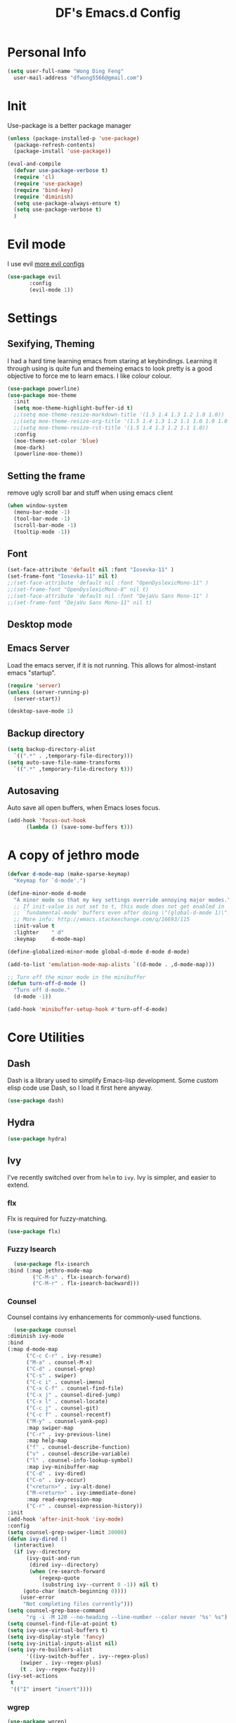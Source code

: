 #+TITLE: DF's Emacs.d Config
* Personal Info
  #+BEGIN_SRC emacs-lisp
    (setq user-full-name "Wong Ding Feng"
	  user-mail-address "dfwong5566@gmail.com")
  #+END_SRC    
* Init
  Use-package is a better package manager
  #+BEGIN_SRC emacs-lisp
    (unless (package-installed-p 'use-package)
      (package-refresh-contents)
      (package-install 'use-package))

    (eval-and-compile
      (defvar use-package-verbose t) 
      (require 'cl)
      (require 'use-package)
      (require 'bind-key)
      (require 'diminish)
      (setq use-package-always-ensure t)
      (setq use-package-verbose t)
      )
  #+END_SRC
* Evil mode 
  I use evil
  [[https:blog.aaronbieber.com/2016/01/23/living-in-evil.html][more evil configs]]
  #+BEGIN_SRC emacs-lisp
  (use-package evil
	     :config
	     (evil-mode 1))
  #+END_SRC
* Settings
** Sexifying, Theming
   I had a hard time learning emacs from staring at keybindings. Learning it through using is quite fun and themeing emacs to look pretty is a good objective to force me to learn emacs.
   I like colour colour.
   #+BEGIN_SRC emacs-lisp
     (use-package powerline)
     (use-package moe-theme
       :init
       (setq moe-theme-highlight-buffer-id t)
       ;;(setq moe-theme-resize-markdown-title '(1.5 1.4 1.3 1.2 1.0 1.0))
       ;;(setq moe-theme-resize-org-title '(1.5 1.4 1.3 1.2 1.1 1.0 1.0 1.0 1.0))
       ;;(setq moe-theme-resize-rst-title '(1.5 1.4 1.3 1.2 1.1 1.0))
       :config
       (moe-theme-set-color 'blue)
       (moe-dark)
       (powerline-moe-theme))
   #+END_SRC
** Setting the frame
   remove ugly scroll bar and stuff when using emacs client
   #+BEGIN_SRC emacs-lisp
     (when window-system
       (menu-bar-mode -1)
       (tool-bar-mode -1)
       (scroll-bar-mode -1)
       (tooltip-mode -1))
   #+END_SRC
** Font
   #+BEGIN_SRC emacs-lisp
     (set-face-attribute 'default nil :font "Iosevka-11" )
     (set-frame-font "Iosevka-11" nil t)
     ;;(set-face-attribute 'default nil :font "OpenDyslexicMono-11" )
     ;;(set-frame-font "OpenDyslexicMono-8" nil t)
     ;;(set-face-attribute 'default nil :font "DejaVu Sans Mono-11" )
     ;;(set-frame-font "DejaVu Sans Mono-11" nil t)
   #+END_SRC
** Desktop mode
** Emacs Server
   Load the emacs server, if it is not running. This allows for almost-instant emacs "startup".
   #+BEGIN_SRC emacs-lisp
     (require 'server)
     (unless (server-running-p)
       (server-start))
   #+END_SRC
  
   #+BEGIN_SRC emacs-lisp
     (desktop-save-mode 1)
   #+END_SRC
** Backup directory
   #+begin_src emacs-lisp
     (setq backup-directory-alist
	   `((".*" . ,temporary-file-directory)))
     (setq auto-save-file-name-transforms
	   `((".*" ,temporary-file-directory t)))
   #+end_src
** Autosaving
   Auto save all open buffers, when Emacs loses focus.
   #+BEGIN_SRC emacs-lisp
     (add-hook 'focus-out-hook
	       (lambda () (save-some-buffers t)))
   #+END_SRC
* A copy of jethro mode
  #+BEGIN_SRC emacs-lisp
    (defvar d-mode-map (make-sparse-keymap)
      "Keymap for `d-mode'.")

    (define-minor-mode d-mode
      "A minor mode so that my key settings override annoying major modes."
      ;; If init-value is not set to t, this mode does not get enabled in
      ;; `fundamental-mode' buffers even after doing \"(global-d-mode 1)\".
      ;; More info: http://emacs.stackexchange.com/q/16693/115
      :init-value t
      :lighter    " d"
      :keymap     d-mode-map)

    (define-globalized-minor-mode global-d-mode d-mode d-mode)

    (add-to-list 'emulation-mode-map-alists `((d-mode . ,d-mode-map)))

    ;; Turn off the minor mode in the minibuffer
    (defun turn-off-d-mode ()
      "Turn off d-mode."
      (d-mode -1))

    (add-hook 'minibuffer-setup-hook #'turn-off-d-mode)
  #+END_SRC
* Core Utilities
** Dash
   Dash is a library used to simplify Emacs-lisp development. Some custom elisp code use Dash, so I load it first here anyway.
   #+BEGIN_SRC emacs-lisp
     (use-package dash)
   #+END_SRC
** Hydra
   #+begin_src emacs-lisp
     (use-package hydra)
   #+end_src
** Ivy
   I've recently switched over from =helm= to =ivy=. Ivy is simpler, and easier to extend.
*** flx
    Flx is required for fuzzy-matching.
    #+begin_src emacs-lisp
      (use-package flx)
    #+end_src
*** Fuzzy Isearch
    #+BEGIN_SRC emacs-lisp
      (use-package flx-isearch
	:bind (:map jethro-mode-map
		    ("C-M-s" . flx-isearch-forward)
		    ("C-M-r" . flx-isearch-backward)))
    #+END_SRC
*** Counsel
    Counsel contains ivy enhancements for commonly-used functions.
    #+begin_src emacs-lisp
      (use-package counsel
	:diminish ivy-mode
	:bind
	(:map d-mode-map
	      ("C-c C-r" . ivy-resume)
	      ("M-a" . counsel-M-x)
	      ("C-d" . counsel-grep)
	      ("C-s" . swiper)
	      ("C-c i" . counsel-imenu)
	      ("C-x C-f" . counsel-find-file)
	      ("C-x j" . counsel-dired-jump)
	      ("C-x l" . counsel-locate)
	      ("C-c j" . counsel-git)
	      ("C-c f" . counsel-recentf)
	      ("M-y" . counsel-yank-pop)
	      :map swiper-map
	      ("C-r" . ivy-previous-line)
	      :map help-map
	      ("f" . counsel-describe-function)
	      ("v" . counsel-describe-variable)
	      ("l" . counsel-info-lookup-symbol)
	      :map ivy-minibuffer-map
	      ("C-d" . ivy-dired)
	      ("C-o" . ivy-occur)
	      ("<return>" . ivy-alt-done)
	      ("M-<return>" . ivy-immediate-done)
	      :map read-expression-map
	      ("C-r" . counsel-expression-history))
	:init
	(add-hook 'after-init-hook 'ivy-mode)
	:config
	(setq counsel-grep-swiper-limit 20000)
	(defun ivy-dired ()
	  (interactive)
	  (if ivy--directory
	      (ivy-quit-and-run
	       (dired ivy--directory)
	       (when (re-search-forward
		      (regexp-quote
		       (substring ivy--current 0 -1)) nil t)
		 (goto-char (match-beginning 0))))
	    (user-error
	     "Not completing files currently")))
	(setq counsel-grep-base-command
	      "rg -i -M 120 --no-heading --line-number --color never '%s' %s")
	(setq counsel-find-file-at-point t)
	(setq ivy-use-virtual-buffers t)
	(setq ivy-display-style 'fancy)
	(setq ivy-initial-inputs-alist nil)
	(setq ivy-re-builders-alist
	      '((ivy-switch-buffer . ivy--regex-plus)
		(swiper . ivy--regex-plus)
		(t . ivy--regex-fuzzy))) 
	(ivy-set-actions
	 t
	 '(("I" insert "insert"))))
    #+end_src
*** wgrep
    #+BEGIN_SRC emacs-lisp
      (use-package wgrep)
    #+END_SRC
*** rg
    #+BEGIN_SRC emacs-lisp
      (use-package rg
	:bind (:map d-mode-map
		    ("M-s" . rg)))
    #+END_SRC
    ;;* Search
* Shell
  #+BEGIN_SRC emacs-lisp
    (require 'eshell)
  #+END_SRC
** Set default shell to bash
   Because fish doesn't play well with Emacs.
   #+begin_src emacs-lisp
     (setq-default explicit-shell-file-name "/usr/bin/zsh")
     (setq-default shell-file-name "/usr/bin/zsh")
   #+end_src
** Add PATH to shell
   #+begin_src emacs-lisp
     (use-package exec-path-from-shell 
       :config
       (exec-path-from-shell-initialize))
   #+end_src
** Eshell configuration
   #+BEGIN_SRC emacs-lisp
     (require 'em-smart)
     (setq eshell-glob-case-insensitive nil
	   eshell-error-if-no-glob nil
	   eshell-scroll-to-bottom-on-input nil
	   eshell-where-to-jump 'begin
	   eshell-review-quick-commands nil
	   eshell-smart-space-goes-to-end t)
   #+END_SRC
** Eshell theme
   #+BEGIN_SRC emacs-lisp
  (use-package eshell-git-prompt
    :config
    (eshell-git-prompt-use-theme 'powerline))
   #+END_SRC
** Open eshell in current/project directory
   #+BEGIN_SRC emacs-lisp
     (defun d/eshell-here ()
       "Opens up a new shell in projectile root. If a prefix argument is
     passed, use the buffer's directory."
       (interactive) 
       (let* ((projectile-name (projectile-project-name))
	      (current-directory (car
				  (last
				   (split-string
				    (if (buffer-file-name)
					(file-name-directory (buffer-file-name))
				      default-directory) "/" t)))))
	 (split-window-vertically)
	 (other-window 1)
	 (if (equal projectile-name "-")
	     (progn
	       (eshell "new")
	       (rename-buffer (concat "*eshell: " current-directory "*")))
	   (projectile-with-default-dir (projectile-project-root)
	     (eshell "new")
	     (rename-buffer (concat "*eshell: " projectile-name "*"))))))

     (bind-key "C-x m" 'd/eshell-here d-mode-map)
   #+END_SRC
** Exiting eshell
   #+BEGIN_SRC emacs-lisp
     (defun eshell/x ()
       (unless (one-window-p)
	 (delete-window))
       (eshell/exit))
   #+END_SRC
** Quitting Eshell
   #+BEGIN_SRC emacs-lisp
     (defun eshell/x ()
       (delete-window)
       (eshell/exit))
   #+END_SRC
** Isearch
   #+BEGIN_SRC emacs-lisp
     (bind-key "C-s" 'eshell-isearch-forward eshell-mode-map)
     (bind-key "C-r" 'eshell-isearch-backward eshell-mode-map)
   #+END_SRC
** with-editor
   Use =with-editor= to use current Emacs to open everything that invokes =$EDITOR=.
   #+BEGIN_SRC emacs-lisp
     (use-package with-editor
       :ensure t
       :init
       (progn
	 (add-hook 'shell-mode-hook  'with-editor-export-editor)
	 (add-hook 'eshell-mode-hook 'with-editor-export-editor)))
   #+END_SRC
* Org Stuff
** Org bullet
   add some sex to bullets
   #+BEGIN_SRC emacs-lisp
   (add-hook 'org-mode-hook
	   (lambda ()
	     (org-bullets-mode t)))
   #+END_SRC
** Org Org
   #+BEGIN_SRC emacs-lisp
     (setq org-log-done 'time)
     (setq org-log-done 'done)
     (setq user-init-file "~/.emacs.d/config.org")
     (setq org-src-tab-acts-natively t)
     (defun my-org-screenshot ()
       "Take a screenshot into a time stamped unique-named file in the
     same directory as the org-buffer and insert a link to this file."
     (interactive)
     (setq filename
	(concat
	 (make-temp-name
	  (concat (buffer-file-name)
		  "_"
		  (format-time-string "%Y%m%d_%H%M%S_")) ) ".png"))
     (call-process "import" nil nil nil filename)
     (insert (concat "[[" filename "]]"))
     (org-display-inline-images))
     (set-default 'truncate-lines t)
   #+END_SRC
** Org preview html
   #+BEGIN_SRC emacs-lisp
   (use-package org-preview-html
   :ensure t)
   #+END_SRC
** Org gcal
   #+BEGIN_SRC emacs-lisp
   (use-package org-gcal
   :ensure t)
   #+END_SRC
** Org Latex
   #+BEGIN_SRC emacs-lisp
     (setq org-format-latex-options (plist-put org-format-latex-options :scale 1.5))
     (org-link-set-parameters "id"
			      :complete 'org-id-complete-link)
   #+END_SRC
** Neotree
   #+BEGIN_SRC emacs-lisp
     ;;(use-package neotree
     ;;  :ensure t
     ;;  :config
     ;;  (global-set-key [f8] 'neotree-toggle))
   #+END_SRC
** Org Babel
   #+BEGIN_SRC emacs-lisp
     (org-babel-do-load-languages
      'org-babel-load-languages
      '((C . t)
        (lisp . t)
        (python . t)))
     (use-package htmlize
       :ensure t)
   #+END_SRC
** Org Mode for Note taking
*** Deft
    #+BEGIN_SRC emacs-lisp
      (use-package deft
        :bind
        (:map d-mode-map
              ("C-c n" . deft))
        :config
        ;;(setq deft-extensions '("org" ".org.gpg"))
        (setq deft-default-extension "org")
        (setq deft-use-filename-as-title t)
        (setq deft-use-filter-string-for-filename t))
    #+END_SRC
*** Exporting Deft Notes
    #+BEGIN_SRC emacs-lisp
      (defun d/org-export-deft-file (file)
        (interactive)
        (org-html-export-to-html t t))
    #+END_SRC
** Org export column
   #+BEGIN_SRC emacs-lisp
     (setq org-latex-pdf-process
	   '("pdflatex -shell-escape -interaction nonstopmode %f"
	     "pdflatex -shell-escape -interaction nonstopmode %f"))
     (require 'ox-latex)
     (setq org-latex-default-table-environment "tabular")
     (setq org-latex-tables-booktabs t)
     (setq org-latex-listings 'minted)
     (setq org-format-latex-options (plist-put org-format-latex-options :scale 2.0))
     (setq org-latex-classes
	   '(("article"
	      "\\documentclass[6pt]{article}
       \\usepackage[margin={0.4in,0.5in}, a4paper]{geometry}
       \\usepackage{booktabs}
       \\usepackage{hyperref}
       \\usepackage{minted}
       \\usepackage{tabularx}
       \\usepackage{parskip}
       \\setlength\\columnsep{10pt}
       \\setlength{\\columnseprule}{1pt}
       \\usepackage[compact]{titlesec}
       \\titlespacing{\\section}{0pt}{*2}{*0}
       \\titlespacing{\\subsection}{0pt}{*2}{*0}
       \\titlespacing{\\subsubsection}{0pt}{*2}{*0}
       \\titleformat*{\\section}{\\large\\bfseries}
       \\titleformat*{\\subsection}{\\normalsize\\bfseries}
       \\titleformat*{\\subsubsection}{\\normalsize\\bfseries}"
	      ("\\section{%s}" . "\\section*{%s}")
	      ("\\subsection{%s}" . "\\subsection*{%s}")
	      ("\\subsubsection{%s}" . "\\subsubsection*{%s}")
	      ("\\paragraph{%s}" . "\\paragraph*{%s}")
	      ("\\subparagraph{%s}" . "\\subparagraph*{%s}")) 
	     ("book"
	      "\\documentclass[5pt]{memoir}
			       \\usepackage{charter}
			       \\usepackage[T1]{fontenc}
			       \\usepackage{booktabs}
			       \\usepackage{amsmath}
			       \\usepackage{minted}
			       \\usemintedstyle{borland}
			       \\usepackage{color}
			       \\usepackage{epigraph}
			       \\usepackage{enumitem}
			       \\setlist{nosep}
			       \\setlength\\epigraphwidth{13cm}
			       \\setlength\\epigraphrule{0pt}
			       \\usepackage{fontspec}
			       \\usepackage{graphicx}
			       \\usepackage{hyperref}
			       \\hypersetup {colorlinks = true, allcolors = red}
			       \\title{}
			       [NO-DEFAULT-PACKAGES]
			       [NO-PACKAGES]"
	      ("\\chapter{%s}" . "\\chapter*{%s}")
	      ("\\section{%s}" . "\\section*{%s}")
	      ("\\subsection{%s}" . "\\subsection*{%s}")
	      ("\\subsubsection{%s}" . "\\subsubsection*{%s}")
	      ("\\paragraph{%s}" . "\\paragraph*{%s}")
	      ("\\subparagraph{%s}" . "\\subparagraph*{%s}"))
	     ("latex-notes"
	      "\\documentclass[6pt]{article}
	 \\usepackage[margin={0.3in,0.3in}, a4paper,landscape]{geometry}
	 \\usepackage{hyperref}
	 \\usepackage{amsmath}
	 \\usepackage{multicol}
	 \\usepackage{booktabs}
	 \\usepackage{enumitem}
	 \\usepackage[compact]{titlesec}
	 \\titlespacing{\\section}{0pt}{*2}{*0}
	 \\titlespacing{\\subsection}{0pt}{*2}{*0}
	 \\titlespacing{\\subsubsection}{0pt}{*2}{*0}
	 \\titleformat*{\\section}{\\large\\bfseries}
	 \\titleformat*{\\subsection}{\\normalsize\\bfseries}
	 \\titleformat*{\\subsubsection}{\\normalsize\\bfseries}
	 \\setlist[itemize]{leftmargin=*}
	 \\setlist[enumerate]{leftmargin=*}
	 \\setlength\\columnsep{5pt}
	 \\setlength{\\columnseprule}{1pt}       
	 \\setlist{nosep}         
	 \\usepackage{minted}
	 \\usemintedstyle{bw}
	 \\usemintedstyle[java]{bw}
	 \\setminted[]{frame=none,fontsize=\\footnotesize,linenos=false}
	 "
	      ("\\section{%s}" . "\\section*{%s}")
	      ("\\subsection{%s}" . "\\subsection*{%s}")
	      ("\\subsubsection{%s}" . "\\subsubsection*{%s}")
	      ("\\paragraph{%s}" . "\\paragraph*{%s}")
	      ("\\subparagraph{%s}" . "\\subparagraph*{%s}"))))

     (defun d/org-multicol-to-latex (async subtreep visible-only body-only)
       (let ((contents (buffer-string))
	     (buffer-name (file-name-sans-extension buffer-file-name)))
	 (with-temp-buffer
	   (insert "#+LATEX_CLASS: latex-notes\n")
	   (insert contents)
	   (goto-char (point-min))
	   (org-next-visible-heading 1)
	   (insert "#+BEGIN_EXPORT latex\n\\begin{multicols*}{4}\n#+END_EXPORT\n")
	   (goto-char (point-max))
	   (insert "#+BEGIN_EXPORT latex\n\\end{multicols*}\n#+END_EXPORT")
	   (org-export-to-file 'latex (format "%s.tex" buffer-name)
	     async subtreep visible-only body-only nil))))

     (defun d/org-multicol-to-pdf (async subtreep visible-only body-only)
       (let ((contents (buffer-string))
	     (buffer-name (file-name-sans-extension buffer-file-name)))
	 (with-temp-buffer
	   (insert "#+LATEX_CLASS: latex-notes\n")
	   (insert contents)
	   (goto-char (point-min))
	   (org-next-visible-heading 1)
	   (insert "#+BEGIN_EXPORT latex\n\\begin{multicols*}{4}\n#+END_EXPORT\n")
	   (goto-char (point-max))
	   (insert "#+BEGIN_EXPORT latex\n\\end{multicols*}\n#+END_EXPORT")
	   (org-export-to-file 'latex (format "%s.tex" buffer-name)
	     async subtreep visible-only body-only nil
	     (lambda (file) (org-latex-compile file))))))

     (org-export-define-derived-backend 'latex-notes 'latex
       :menu-entry
       '(?L "Export to LaTeX notes"
	    ((?l "Export to LaTeX" d/org-multicol-to-latex)
	     (?p "Export to PDF" d/org-multicol-to-pdf))))
   #+END_SRC
* COMMENT Editing Text
** COMMENT easy-kill
#+BEGIN_SRC emacs-lisp
  (use-package easy-kill
    :config
    (global-set-key [remap kill-ring-save] 'easy-kill))
#+END_SRC
** COMMENT visual-regexp
#+begin_src emacs-lisp
  (use-package visual-regexp
    :bind (:map d-mode-map
                ("C-M-%" . vr/query-replace)
                ("C-c m" . vr/mc-mark)))
#+end_src
** COMMENT Align Regexp
#+BEGIN_SRC emacs-lisp
  (defun d/align-repeat (start end regexp &optional justify-right after)
    "Repeat alignment with respect to the given regular expression.
  If JUSTIFY-RIGHT is non nil justify to the right instead of the
  left. If AFTER is non-nil, add whitespace to the left instead of
  the right."
    (interactive "r\nsAlign regexp: ")
    (let* ((ws-regexp (if (string-empty-p regexp)
                          "\\(\\s-+\\)"
                        "\\(\\s-*\\)"))
           (complete-regexp (if after
                                (concat regexp ws-regexp)
                              (concat ws-regexp regexp)))
           (group (if justify-right -1 1)))
      (message "%S" complete-regexp)
      (align-regexp start end complete-regexp group 1 t)))

  ;; Modified answer from http://emacs.stackexchange.com/questions/47/align-vertical-columns-of-numbers-on-the-decimal-point
  (defun d/align-repeat-decimal (start end)
    "Align a table of numbers on decimal points and dollar signs (both optional)"
    (interactive "r")
    (require 'align)
    (align-region start end nil
                  '((nil (regexp . "\\([\t ]*\\)\\$?\\([\t ]+[0-9]+\\)\\.?")
                         (repeat . t)
                         (group 1 2)
                         (spacing 1 1)
                         (justify nil t)))
                  nil))

  (defmacro d/create-align-repeat-x (name regexp &optional justify-right default-after)
    (let ((new-func (intern (concat "d/align-repeat-" name))))
      `(defun ,new-func (start end switch)
         (interactive "r\nP")
         (let ((after (not (eq (if switch t nil) (if ,default-after t nil)))))
           (d/align-repeat start end ,regexp ,justify-right after)))))

  (d/create-align-repeat-x "comma" "," nil t)
  (d/create-align-repeat-x "semicolon" ";" nil t)
  (d/create-align-repeat-x "colon" ":" nil t)
  (d/create-align-repeat-x "equal" "=")
  (d/create-align-repeat-x "math-oper" "[+\\-*/]")
  (d/create-align-repeat-x "ampersand" "&")
  (d/create-align-repeat-x "bar" "|")
  (d/create-align-repeat-x "left-paren" "(")
  (d/create-align-repeat-x "right-paren" ")" t)
  (d/create-align-repeat-x "backslash" "\\\\")

  (defvar align-regexp-map nil "keymap for `align-regexp'")

  (setq align-regexp-map (make-sparse-keymap))
  (define-key align-regexp-map (kbd "&") 'd/align-repeat-ampersand)
  (define-key align-regexp-map (kbd "(") 'd/align-repeat-left-paren)
  (define-key align-regexp-map (kbd ")") 'd/align-repeat-right-paren)
  (define-key align-regexp-map (kbd ",") 'd/align-repeat-comma)
  (define-key align-regexp-map (kbd ".") 'd/align-repeat-decimal)
  (define-key align-regexp-map (kbd ":") 'd/align-repeat-colon)
  (define-key align-regexp-map (kbd ";") 'd/align-repeat-semicolon)
  (define-key align-regexp-map (kbd "=") 'd/align-repeat-equal)
  (define-key align-regexp-map (kbd "\\") 'd/align-repeat-backslash)
  (define-key align-regexp-map (kbd "a") 'align)
  (define-key align-regexp-map (kbd "c") 'align-current)
  (define-key align-regexp-map (kbd "m") 'd/align-repeat-math-oper)
  (define-key align-regexp-map (kbd "r") 'd/align-repeat)
  (define-key align-regexp-map (kbd "|") 'd/align-repeat-bar)

  (bind-key "C-x a" 'align-regexp-map d-mode-map)
#+END_SRC
** COMMENT multiple-cursors
A port of Sublime Text's multiple-cursors functionality.
#+begin_src emacs-lisp
  (use-package multiple-cursors
    :bind (:map d-mode-map
                ("C-M-c" . mc/edit-lines)
                ("C->" . mc/mark-next-like-this)
                ("C-<" . mc/mark-previous-like-this)
                ("C-c C-<" . mc/mark-all-like-this)))
#+end_src
** COMMENT expand-region
Use this often, and in combination with multiple-cursors.
#+begin_src emacs-lisp
  (use-package expand-region
    :bind (:map d-mode-map
                ("C-=" . er/expand-region)))
#+end_src
** aggressive-indent
Keep your text indented at all times. Remember to turn this off for indentation-dependent languages like Python and Haml.
#+begin_src emacs-lisp
  (use-package aggressive-indent
    :diminish aggressive-indent-mode
    :config
    (add-hook 'after-init-hook 'global-aggressive-indent-mode)
    (setq aggressive-indent-excluded-modes
          '(bibtex-mode
            cider-repl-mode
            coffee-mode
            comint-mode
            conf-mode
            Custom-mode
            diff-mode
            doc-view-mode
            dos-mode
            erc-mode
            jabber-chat-mode
            haml-mode
            intero-mode
            haskell-mode
            interative-haskell-mode
            haskell-interactive-mode
            image-mode
            makefile-mode
            makefile-gmake-mode
            minibuffer-inactive-mode
            netcmd-mode
            python-mode
            sass-mode
            slim-mode
            special-mode
            shell-mode
            snippet-mode
            eshell-mode
            tabulated-list-mode
            term-mode
            TeX-output-mode
            text-mode
            yaml-mode)))
#+end_src
** smartparens
#+begin_src emacs-lisp
  (use-package smartparens
    :bind
    (:map smartparens-mode-map
          ("C-M-f" . sp-forward-sexp)
          ("C-M-b" . sp-backward-sexp)
          ("C-M-u" . sp-backward-up-sexp)
          ("C-M-d" . sp-down-sexp)
          ("C-M-p" . sp-backward-down-sexp)
          ("C-M-n" . sp-up-sexp)
          ("M-s" . sp-splice-sexp)
          ("M-<up>" . sp-splice-sexp-killing-backward)
          ("M-<down>" . sp-splice-sexp-killing-forward)
          ("M-r" . sp-splice-sexp-killing-around)
          ("C-)" . sp-forward-slurp-sexp)
          ("C-<right>" . sp-forward-slurp-sexp)
          ("C-}" . sp-forward-barf-sexp)
          ("C-<left>" . sp-forward-barf-sexp)
          ("C-(" . sp-backward-slurp-sexp)
          ("C-M-<left>" . sp-backward-slurp-sexp)
          ("C-{" . sp-backward-barf-sexp)
          ("C-M-<right>" . sp-backward-barf-sexp)
          ("M-S" . sp-split-sexp))
    :init
    ;;(add-hook 'after-init-hook 'smartparens-global-strict-mode)
    :config
    (require 'smartparens-config)

    ;; Org-mode config

    (sp-with-modes 'org-mode
                   (sp-local-pair "'" nil :unless '(sp-point-after-word-p))
                   (sp-local-pair "*" "*" :actions '(insert wrap) :unless '(sp-point-after-word-p sp-point-at-bol-p) :wrap "C-*" :skip-match 'sp--org-skip-asterisk)
                   (sp-local-pair "_" "_" :unless '(sp-point-after-word-p))
                   (sp-local-pair "/" "/" :unless '(sp-point-after-word-p) :post-handlers '(("[d1]" "SPC")))
                   (sp-local-pair "~" "~" :unless '(sp-point-after-word-p) :post-handlers '(("[d1]" "SPC")))
                   (sp-local-pair "=" "=" :unless '(sp-point-after-word-p) :post-handlers '(("[d1]" "SPC")))
                   (sp-local-pair "«" "»"))

    (defun sp--org-skip-asterisk (ms mb me)
      (or (and (= (line-beginning-position) mb)
               (eq 32 (char-after (1+ mb))))
          (and (= (1+ (line-beginning-position)) me)
               (eq 32 (char-after me))))))
#+end_src
** COMMENT move-text
#+begin_src emacs-lisp
  (use-package move-text
    :bind (:map d-mode-map
                ("M-<up>" . move-text-up)
                ("M-<down>" . move-text-down)))
#+end_src
** COMMENT zap-up-to-char
   #+begin_src emacs-lisp
     (autoload 'zap-up-to-char "misc"
       "Kill up to, but not including ARGth occurrence of CHAR.

       \(fn arg char)"
       'interactive)

     (bind-key "M-z" 'zap-up-to-char d-mode-map)
   #+end_src
** COMMENT Linting with Flycheck
   #+begin_src emacs-lisp :tangle no 
     (use-package flycheck
       :bind (:map d-mode-map
                   ("C-c h f" . d/hydra-flycheck/body))
       :init
       (add-hook 'prog-mode-hook 'flycheck-mode)
       :config
       (defun d/adjust-flycheck-automatic-syntax-eagerness ()
         "Adjust how often we check for errors based on if there are any.
     This lets us fix any errors as quickly as possible, but in a
     clean buffer we're an order of magnitude laxer about checking."
         (setq flycheck-idle-change-delay
               (if flycheck-current-errors 0.3 3.0)))

       ;; Each buffer gets its own idle-change-delay because of the
       ;; buffer-sensitive adjustment above.
       (make-variable-buffer-local 'flycheck-idle-change-delay)

       ;; Remove newline checks, since they would trigger an immediate check
       ;; when we want the idle-change-delay to be in effect while editing.
       (setq-default flycheck-check-syntax-automatically '(save
                                                           idle-change
                                                           mode-enabled))

       (add-hook 'flycheck-after-syntax-check-hook
                 'd/adjust-flycheck-automatic-syntax-eagerness)

       (defun flycheck-handle-idle-change ()
         "Handle an expired idle time since the last change.
     This is an overwritten version of the original
     flycheck-handle-idle-change, which removes the forced deferred.
     Timers should only trigger inbetween commands in a single
     threaded system and the forced deferred makes errors never show
     up before you execute another command."
         (flycheck-clear-idle-change-timer)
         (flycheck-buffer-automatically 'idle-change))

       ;; Temporary workaround: Direnv needs to load PATH before flycheck looks
       ;; for linters
       (setq flycheck-executable-find
             (lambda (cmd)
               (direnv-update-environment default-directory)
               (executable-find cmd)))
  
       (defhydra d/hydra-flycheck
         (:pre (progn (setq hydra-lv t) (flycheck-list-errors))
               :post (progn (setq hydra-lv nil) (quit-windows-on "*Flycheck errors*"))
               :hint nil)
         "Errors"
         ("f"  flycheck-error-list-set-filter                            "Filter")
         ("n"  flycheck-next-error                                       "Next")
         ("p"  flycheck-previous-error                                   "Previous")
         ("<" flycheck-first-error                                      "First")
         (">"  (progn (goto-char (point-max)) (flycheck-previous-error)) "Last")
         ("q"  nil))
       (use-package flycheck-pos-tip
         :init
         (add-hook 'flycheck-mode-hook 'flycheck-pos-tip-mode)))
   #+end_src
** COMMENT Templating with Yasnippet
   #+begin_src emacs-lisp
  (use-package yasnippet
    :diminish yas-global-mode yas-minor-mode
    :init (add-hook 'after-init-hook 'yas-global-mode)
    :config (setq yas-snippet-dirs '("~/.emacs.d/snippets/")))
   #+end_src
** COMMENT Autocompletions with Company
#+begin_src emacs-lisp
  (use-package company
    :diminish company-mode
    :bind (:map company-active-map
		("M-n" . nil)
		("M-p" . nil)
		("C-n" . company-select-next)
		("C-p" . company-select-previous))
    :init
    (add-hook 'after-init-hook 'global-company-mode)
    :config
    (setq company-dabbrev-ignore-case nil
	  company-dabbrev-code-ignore-case nil
	  company-dabbrev-downcase nil
	  company-idle-delay 0
	  company-minimum-prefix-length 2
	  company-require-match nil
	  company-begin-commands '(self-insert-command)
	  company-transformers '(company-sort-by-occurrence))
    (use-package company-quickhelp
      :bind (:map company-active-map
		  ("M-h" . company-quickhelp-manual-begin))
      :config (company-quickhelp-mode 1))
    (defun company-mode/backend-with-yas (backend)
      (if (and (listp backend) (member 'company-yasnippet backend))
	  backend
	(append (if (consp backend) backend (list backend))
		'(:with company-yasnippet))))

    (setq company-backends (mapcar #'company-mode/backend-with-yas company-backends)))
#+end_src
** COMMENT Spellcheck with Flyspell
#+begin_src emacs-lisp
  (use-package flyspell 
    :ensure f 
    :diminish flyspell-mode
    :init
    (setenv "DICTIONARY" "en_GB")
    :config   
    ;;(add-hook 'text-mode-hook 'flyspell-mode)
    )
#+end_src
** COMMENT Auto-fill-mode
#+BEGIN_SRC emacs-lisp
  (add-hook 'text-mode-hook 'auto-fill-mode)
#+END_SRC
** COMMENT Hippie Expand
#+BEGIN_SRC emacs-lisp
  (bind-key "M-/" 'hippie-expand)

  (setq hippie-expand-try-functions-list
        '(yas-hippie-try-expand
          try-expand-all-abbrevs
          try-complete-file-name-partially
          try-complete-file-name
          try-expand-dabbrev
          try-expand-dabbrev-from-kill
          try-expand-dabbrev-all-buffers
          try-expand-list
          try-expand-line
          try-complete-lisp-symbol-partially
          try-complete-lisp-symbol))
#+END_SRC
** COMMENT Conveniences
*** Fill and unfill paragraphs
Stolen from http://endlessparentheses.com/fill-and-unfill-paragraphs-with-a-single-key.html.
#+BEGIN_SRC emacs-lisp
  (defun endless/fill-or-unfill ()
    "Like `fill-paragraph', but unfill if used twice."
    (interactive)
    (let ((fill-column
           (if (eq last-command 'endless/fill-or-unfill)
               (progn (setq this-command nil)
                      (point-max))
             fill-column)))
      (call-interactively #'fill-paragraph)))

  (global-set-key [remap fill-paragraph]
                  #'endless/fill-or-unfill)
#+END_SRC
** COMMENT Keyboard hydra
#+BEGIN_SRC emacs-lisp
  (defhydra d/hydra-draw-box (:color pink)
    "Draw box with IBM single line box characters (ESC to Quit)."
    ("ESC" nil :color blue) ;; Esc to exit.
    ("'" (lambda () (interactive) (insert "┌")) "top left ┌")
    ("," (lambda () (interactive) (insert "┬")) "top ┬")
    ("." (lambda () (interactive) (insert "┐")) "top right ┐")
    ("a" (lambda () (interactive) (insert "├")) "left ├")
    ("o" (lambda () (interactive) (insert "┼")) "center ┼")
    ("e" (lambda () (interactive) (insert "┤")) "right ┤")
    (";" (lambda () (interactive) (insert "└")) "bottom left └")
    ("q" (lambda () (interactive) (insert "┴")) "bottom ┴")
    ("j" (lambda () (interactive) (insert "┘")) "bottom right ┘")
    ("k" (lambda () (interactive) (insert "─")) "horizontal ─")
    ("x" (lambda () (interactive) (insert "│")) "vertical │"))

  (bind-key "C-c h d" 'd/hydra-draw-box/body d-mode-map)
#+END_SRC
* COMMENT Essentials
** Reloading Emacs Config
   I want an easy way to reload my configuration when I change it. I bind it to =<f11>=.
   #+BEGIN_SRC emacs-lisp
     (defun reload-init ()
       (interactive)
       (load-file "~/.emacs.d/init.el"))
     (bind-key "<f11>" 'reload-init d-mode-map)
   #+END_SRC
  
** Use y/n over yes/no
   y/n is easier to type than yes/no
  #+BEGIN_SRC emacs-lisp
    (defalias 'yes-or-no-p 'y-or-n-p)
  #+END_SRC

** Rainbow mode
   #+BEGIN_SRC emacs-lisp
     (use-package rainbow-mode
       :defer t
       :config
       (rainbow-mode 1))
   #+END_SRC
** Line wrapping for text modes
   Don't wrap lines for coding. Create a hook that enables wrapping, for text-modes like org-mode and markdown-mode.
   #+begin_src emacs-lisp
     (setq-default truncate-lines t)

     (defun d/truncate-lines-hook ()
       (setq truncate-lines nil))

     (add-hook 'text-mode-hook 'd/truncate-lines-hook)
   #+end_src
** Custom Commands
*** Nuke all buffers with =C-c !=
    #+begin_src emacs-lisp
      (defun d/nuke-all-buffers ()
        (interactive)
        (mapcar 'kill-buffer (buffer-list))
        (delete-other-windows))

      (bind-key "C-c !" 'd/nuke-all-buffers d-mode-map)
    #+end_src
*** compile with =<f9>=
    #+begin_src emacs-lisp
      (defun d/compile ()
        (interactive)
        (setq-local compilation-read-command nil)
        (call-interactively 'compile))

      (bind-key "<f9>" 'd/compile d-mode-map)
    #+end_src
* COMMENT more stuff
** volatile-highlights
Highlights recently copied/pasted text.
#+begin_src emacs-lisp
     (use-package volatile-highlights
       :diminish volatile-highlights-mode
       :init
       (add-hook 'after-init-hook 'volatile-highlights-mode))
#+end_src
** Show Matching parenthesis
Always show matching parenthesis.
#+begin_src emacs-lisp
  (show-paren-mode 1)
  (setq show-paren-delay 0)
#+end_src
** diff-hl
#+BEGIN_SRC emacs-lisp
  (use-package diff-hl
    :bind (:map d-mode-map 
                ("C-c h v" . d/hydra-diff-hl/body))
    :init 
    (defconst d/diff-hl-mode-hooks '(emacs-lisp-mode-hook
                                          conf-space-mode-hook ;.tmux.conf
                                          markdown-mode-hook
                                          css-mode-hook
                                          web-mode-hook
                                          sh-mode-hook
                                          python-mode-hook
                                          yaml-mode-hook ;tmuxp yaml configs
                                          c-mode-hook)
      "List of hooks of major modes in which diff-hl-mode should be enabled.")

    (dolist (hook d/diff-hl-mode-hooks)
      (add-hook hook #'diff-hl-mode))

    (defhydra d/hydra-diff-hl (:color red)
      "diff-hl"
      ("=" diff-hl-diff-goto-hunk "goto hunk")
      ("<RET>" diff-hl-diff-goto-hunk "goto hunk")
      ("u" diff-hl-revert-hunk "revert hunk")
      ("[" diff-hl-previous-hunk "prev hunk")
      ("p" diff-hl-previous-hunk "prev hunk")
      ("]" diff-hl-next-hunk "next hunk")
      ("n" diff-hl-next-hunk "next hunk") 
      ("q" nil "cancel"))

    (add-hook 'dired-mode-hook #'diff-hl-dired-mode))
#+END_SRC
* COMMENT Languages
** COMMENT Common Lisp
#+BEGIN_SRC emacs-lisp
  (use-package slime
    :config
    (setq inferior-lisp-program "sbcl")
    (setq slime-contribs '(slime-fancy))
    (use-package slime-company
      :config
      (slime-setup '(slime-company))))
#+END_SRC
** COMMENT Emacs Lisp
#+begin_src emacs-lisp
  (bind-key "C-c C-k" 'eval-buffer emacs-lisp-mode-map)
#+end_src
** COMMENT Elixir
*** elixir-mode
#+BEGIN_SRC emacs-lisp
  (use-package elixir-mode)
#+END_SRC
*** Alchemist
#+BEGIN_SRC emacs-lisp
  (use-package alchemist)
#+END_SRC
** COMMENT Nix
#+BEGIN_SRC emacs-lisp
  (use-package nix-mode
    :config
    (add-hook 'nix-mode-hook (lambda ()
                               (aggressive-indent-mode -1))))
#+END_SRC
** COMMENT Haskell
#+BEGIN_SRC emacs-lisp
  (use-package haskell-mode
    :mode ("\\.hs\\'" . haskell-mode)
    :init
    (add-hook 'haskell-mode-hook
              (lambda ()
                (setq compile-command "stack build --fast --test --bench --no-run-tests --no-run-benchmarks"))))
#+END_SRC
*** Intero
#+BEGIN_SRC emacs-lisp
  (use-package intero
    :init
    (add-hook 'haskell-mode-hook 'intero-mode))
#+END_SRC
** COMMENT Go
   #+begin_src emacs-lisp
     (use-package go-mode
       :mode ("\\.go\\'" . go-mode)
       :config
       (add-hook 'go-mode-hook 'compilation-auto-quit-window)
       (add-hook 'go-mode-hook (lambda ()
                                 (set (make-local-variable 'company-backends) '(company-go))
                                 (company-mode)))
       (add-hook 'go-mode-hook (lambda ()
                                 (add-hook 'before-save-hook 'gofmt-before-save)
                                 (local-set-key (kbd "M-.") 'godef-jump)))
       (add-hook 'go-mode-hook
                 (lambda ()
                   (unless (file-exists-p "Makefile")
                     (set (make-local-variable 'compile-command)
                          (let ((file (file-name-nondirectory buffer-file-name)))
                            (format "go build %s"
                                    file))))))
       (use-package go-dlv
         :config (require 'go-dlv))
       (use-package golint
         :config
         (add-to-list 'load-path (concat (getenv "GOPATH")  "/src/github.com/golang/lint/misc/emacs"))
         (require 'golint))
       (use-package gorepl-mode
         :config (add-hook 'go-mode-hook #'gorepl-mode))
       (use-package company-go
         :config (add-hook 'go-mode-hook (lambda ()
                                           (set (make-local-variable 'company-backends) '(company-go))
                                           (company-mode)))))
   #+end_src
** COMMENT C
#+BEGIN_SRC emacs-lisp
  (defun d/compile-c () 
    (unless (file-exists-p "Makefile")
      (set (make-local-variable 'compile-command)
           (let ((file (file-name-nondirectory buffer-file-name)))
             (format "cc -Wall %s -o %s --std=c99"
                     file
                     (file-name-sans-extension file))))))

  (add-hook 'c-mode-hook 'd/compile-c)
#+END_SRC
** COMMENT C++
*** C++ compile function
#+begin_src emacs-lisp
  (add-hook 'c++-mode-hook
            (lambda ()
              (unless (file-exists-p "Makefile")
                (set (make-local-variable 'compile-command)
                     (let ((file (file-name-nondirectory buffer-file-name)))
                       (format "g++ -Wall -s -pedantic-errors %s -o %s --std=c++14"
                               file
                               (file-name-sans-extension file)))))))
#+end_src
** COMMENT Fish
   #+begin_src emacs-lisp
     (use-package fish-mode
       :mode ("\\.fish\\'" . fish-mode))
   #+end_src
** COMMENT Rust
   #+begin_src emacs-lisp
(use-package rust-mode
  :mode ("\\.rs\\'" . rust-mode))
   #+end_src
** COMMENT Python
*** Python Path
#+BEGIN_SRC emacs-lisp
  (eval-after-load "python-mode"
    (lambda ()
      (setq python-remove-cwd-from-path t)))
#+END_SRC
*** Sphinx Docs
#+BEGIN_SRC emacs-lisp
  (use-package sphinx-doc
    :init
    (add-hook 'python-mode-hook 'sphinx-doc-mode))
#+END_SRC
*** Anaconda
#+BEGIN_SRC emacs-lisp
  (use-package anaconda-mode
    :init
    (add-hook 'python-mode-hook 'anaconda-mode)
    (add-hook 'python-mode-hook 'anaconda-eldoc-mode))
#+END_SRC
**** Company
#+BEGIN_SRC emacs-lisp
  (use-package company-anaconda
    :config
    (eval-after-load "company"
      '(add-to-list 'company-backends '(company-anaconda))))
#+END_SRC
*** isort
#+BEGIN_SRC emacs-lisp
  (use-package py-isort
    :commands
    (py-isort-buffer py-isort-region))
#+END_SRC
*** yapfify
#+BEGIN_SRC emacs-lisp
  (use-package yapfify)
#+END_SRC
*** pytest
#+BEGIN_SRC emacs-lisp
  (use-package pytest
    :bind (:map python-mode-map
                ("C-c a" . pytest-all)
                ("C-c m" . pytest-module)
                ("C-c ." . pytest-one)
                ("C-c d" . pytest-directory)
                ("C-c p a" . pytest-pdb-all)
                ("C-c p m" . pytest-pdb-module)
                ("C-c p ." . pytest-pdb-one)))
#+END_SRC
*** realgud
#+BEGIN_SRC emacs-lisp
  (use-package realgud)
#+END_SRC
*** Highlight Indent Guides
#+BEGIN_SRC emacs-lisp
  (use-package highlight-indent-guides
    :init
    (add-hook 'python-mode-hook 'highlight-indent-guides-mode)
    :config
    (setq highlight-indent-guides-method 'character))
#+END_SRC
*** Isend-mode
#+BEGIN_SRC emacs-lisp
  (use-package isend-mode
    :bind
    (:map isend-mode-map
          ("C-M-e" . isend-send-defun))
    :init
    (add-hook 'isend-mode-hook 'isend-default-python-setup))
#+END_SRC
** COMMENT HTML
*** Web-mode
    #+begin_src emacs-lisp
      (use-package web-mode
        :mode (("\\.html\\'" . web-mode)
               ("\\.html\\.erb\\'" . web-mode)
               ("\\.mustache\\'" . web-mode)
               ("\\.jinja\\'" . web-mode)
               ("\\.njk\\'" . web-mode)
               ("\\.php\\'" . web-mode))
        :config
        (setq web-mode-enable-css-colorization t)
        (setq-default css-indent-offset 2
                      web-mode-markup-indent-offset 2
                      web-mode-css-indent-offset 2
                      web-mode-code-indent-offset 2
                      web-mode-attr-indent-offset 2))
    #+end_src
*** Emmet-mode
#+begin_src emacs-lisp
  (use-package emmet-mode
    :diminish emmet-mode
    :config
    (add-hook 'web-mode-hook 'emmet-mode)
    (add-hook 'vue-mode-hook 'emmet-mode))
#+end_src
** COMMENT CSS
*** Rainbow-mode
    #+begin_src emacs-lisp
   (use-package rainbow-mode
     :diminish rainbow-mode
     :config
     (add-hook 'css-mode-hook 'rainbow-mode)
     (add-hook 'scss-mode-hook 'rainbow-mode))
    #+end_src
*** SCSS-mode
    #+begin_src emacs-lisp
 (use-package scss-mode
   :mode "\\.scss\\'" 
   :config (progn
             (setq scss-compile-at-save nil)))
    #+end_src
** DF Javascript
   #+BEGIN_SRC emacs-lisp
     (use-package js2-mode
       :mode ("\\.js\\'" . js2-mode)
       :config
       (message "whee" (buffer-name))
       (setq js2-basic-offset 2)
       (setq js2-strict-missing-semi-warning nil) 
       ) 
   #+END_SRC
** COMMENT Jet Javascript
*** JS2-mode
Here I also added =tern-mode=. This requires the tern executable:
#+begin_src bash
npm install -g tern
#+end_src

#+begin_src emacs-lisp
    (use-package js2-mode
      :mode ("\\.js\\'" . js2-mode)
      :config
      (message "jet javascript" (buffer-name))
      (setq-default flycheck-disabled-checkers
		    (append flycheck-disabled-checkers
			    '(javascript-jshint)))
      (setq js-switch-indent-offset 2)
      (use-package tern
	:diminish tern-mode
	:config 
	(add-hook 'js2-mode-hook 'tern-mode)
	(use-package company-tern
	  :config
	  (add-to-list 'company-backends 'company-tern))))
#+end_src
*** Indium
#+BEGIN_SRC emacs-lisp
  (use-package indium)
#+END_SRC
*** Flycheck
#+begin_src emacs-lisp
  (require 'flycheck)
  (flycheck-add-mode 'javascript-eslint 'js2-mode)
  (flycheck-add-mode 'javascript-eslint 'web-mode)
#+end_src
*** Skewer
    #+begin_src emacs-lisp
  (use-package skewer-mode  
    :bind (:map skewer-mode-map
                ("C-c C-k" . skewer-load-buffer))
    :config
    (add-hook 'js2-mode-hook 'skewer-mode))
    #+end_src
*** js-comint
    #+begin_src emacs-lisp
  (use-package js-comint
    :config
    (add-hook 'js2-mode-hook
              (lambda ()
                (local-set-key (kbd "C-x C-e") 'js-send-last-sexp)
                (local-set-key (kbd "C-M-x") 'js-send-last-sexp-and-go)
                (local-set-key (kbd "C-c b") 'js-send-buffer)
                (local-set-key (kbd "C-c C-b") 'js-send-buffer-and-go)
                (local-set-key (kbd "C-c l") 'js-load-file-and-go))))
    #+end_src
*** js-doc
#+BEGIN_SRC emacs-lisp
  (use-package js-doc
    :bind (:map js2-mode-map
                ("C-c i" . js-doc-insert-function-doc)
                ("@" . js-doc-insert-tag))
    :config
    (setq js-doc-mail-address "dkuan95@gmail.com"
          js-doc-author (format "D Kuan <%s>" js-doc-mail-address)
          js-doc-url "http://www.dkuan.com/"
          js-doc-license "MIT"))
#+END_SRC
*** JS2-refactor
    #+begin_src emacs-lisp
  (use-package js2-refactor
    :config
    (add-hook 'js2-mode-hook #'js2-refactor-mode)
    (js2r-add-keybindings-with-prefix "C-c C-j"))
    #+end_src
*** Vue-mode
    Additional support for Vue.js projects.

    #+begin_src emacs-lisp
 (use-package vue-mode
   :mode "\\.vue\\'")
    #+end_src
*** React-mode
#+BEGIN_SRC emacs-lisp
  (defun d/setup-rjsx-mode ()  
    (setq-local emmet-expand-jsx-className? t)
    (setq-local web-mode-enable-auto-quoting nil))

  (use-package rjsx-mode
    :init
    (add-to-list 'auto-mode-alist '("\\.jsx\\'" . rjsx-mode))
    (add-to-list 'auto-mode-alist '("\\.react.js\\'" . rjsx-mode))
    (add-to-list 'auto-mode-alist '("\\index.android.js\\'" . rjsx-mode))
    (add-to-list 'auto-mode-alist '("\\index.ios.js\\'" . rjsx-mode))
    (add-to-list 'magic-mode-alist '("/\\*\\* @jsx React\\.DOM \\*/" . rjsx-mode))
    (add-to-list 'magic-mode-alist '("^import React" . rjsx-mode))
    (add-hook 'rjsx-mode-hook 'd/setup-rjsx-mode)
    (add-hook 'rjsx-mode-hook 'tern-mode)
    (add-hook 'rjsx-mode-hook 'emmet-mode)
    :config
    (with-eval-after-load 'flycheck
      (dolist (checker '(javascript-eslint javascript-standard))
        (flycheck-add-mode checker 'rjsx-mode)))
    (defun d/line-align-closing-bracket ()
      "Workaround sgml-mode and align closing bracket with opening bracket"
      (save-excursion
        (beginning-of-line)
        (when (looking-at-p "^ +\/?> *$")
          (delete-char sgml-basic-offset))))
    (advice-add #'js-jsx-indent-line
                :after
                #'d/line-align-closing-bracket))
#+END_SRC
** COMMENT Java
   #+BEGIN_SRC emacs-lisp
     ;;(use-package meghanada
     ;;  :config
     ;;  (setq tab-width 2)
     ;;  (setq indent-tabs-mode nil)
     ;;  (setq c-basic-offset 2))
     ;;(use-package flycheck-meghanada)
     ;;(use-package company-meghanada)
     ;;(use-package jdee
     ;;  :config
     ;;  (setq jdee-server-dir "~/.emacs.d/jdee/")
     ;;  (setq indent-tabs-mode nil)
     ;;  (setq tab-width 2)
     ;;  (setq c-basic-offset 2))

   #+END_SRC
** COMMENT Typescript
*** typescript-mode
#+BEGIN_SRC emacs-lisp
  (use-package typescript-mode)
#+END_SRC

*** Tide
#+BEGIN_SRC emacs-lisp
  (defun setup-tide-mode ()
    (interactive)
    (tide-setup)
    (flycheck-mode +1)
    (eldoc-mode +1)
    (tide-hl-identifier-mode +1)
    (company-mode +1))

  (use-package tide
    :mode "\\.ts\\'"
    :init
    (add-hook 'before-save-hook 'tide-format-before-save)
    (add-hook 'typescript-mode-hook #'setup-tide-mode)
    :config
    (setq company-tooltip-align-annotations t))
#+END_SRC
** COMMENT JSON
   #+begin_src emacs-lisp
 (use-package json-mode
   :mode "\\.json\\'"
   :config (add-hook 'json-mode-hook (lambda ()
                                       (make-local-variable 'js-indent-level)
                                       (setq js-indent-level 2))))
   #+end_src
** COMMENT Markdown
   #+begin_src emacs-lisp
(use-package markdown-mode
  :mode ("\\.md\\'" . markdown-mode)
  :config (progn
            (setq markdown-command "multimarkdown")
            (add-hook 'markdown-mode-hook #'trunc-lines-hook)))
   #+end_src
** COMMENT Clojure
*** Clojure-mode
    #+begin_src emacs-lisp
  (use-package clojure-mode
    :mode (("\\.clj\\'" . clojure-mode)
           ("\\.boot\\'" . clojure-mode)
           ("\\.edn\\'" . clojure-mode)
           ("\\.cljs\\'" . clojurescript-mode)
           ("\\.cljs\\.hl\\'" . clojurescript-mode))
    :init
    (add-hook 'clojure-mode-hook #'eldoc-mode)
    (add-hook 'clojure-mode-hook #'subword-mode)
    (add-hook 'clojure-mode-hook #'cider-mode)
    (add-hook 'clojure-mode-hook #'clj-refactor-mode))
    #+end_src
*** Cider
    #+begin_src emacs-lisp
      (use-package cider
        :init
        (add-hook 'cider-mode-hook #'clj-refactor-mode)
        (add-hook 'cider-repl-mode-hook #'company-mode)
        (add-hook 'cider-mode-hook #'company-mode)
        :diminish subword-mode
        :config
        (setq nrepl-log-messages t                  
              cider-repl-display-in-current-window t
              cider-repl-use-clojure-font-lock t    
              cider-prompt-save-file-on-load 'always-save
              cider-font-lock-dynamically '(macro core function var)
              nrepl-hide-special-buffers t
              cider-show-error-buffer nil
              cider-overlays-use-font-lock t
              cider-repl-result-prefix ";; => ")
        (setq cider-cljs-lein-repl "(do (use 'figwheel-sidecar.repl-api) (start-figwheel!) (cljs-repl))")
        (cider-repl-toggle-pretty-printing))
    #+end_src
*** clj-refactor
    #+begin_src emacs-lisp
(use-package clj-refactor
  :defines cljr-add-keybindings-with-prefix
  :diminish clj-refactor-mode
  :config (cljr-add-keybindings-with-prefix "C-c C-j"))
#+end_src
*** Squiggly-clojure
#+begin_src emacs-lisp
(use-package flycheck-clojure
  :config
  (flycheck-clojure-setup))
#+end_src
** COMMENT Latex
*** AucTeX
#+BEGIN_SRC emacs-lisp
(use-package auctex
  :defer t
  :config
  (setq TeX-auto-save t
	TeX-parse-self t
	TeX-syntactic-comment t
	;; Synctex support
	TeX-source-correlate-start-server nil
	;; Don't insert line-break at inline math
	LaTeX-fill-break-at-separators nil)
  (setq TeX-view-program-list '(("Evince" "evince --page-index=%(outpage) %o")
				("qpdfview" "qpdfview %o#%(outpage)")))
  (setq TeX-view-program-selection '((output-pdf "qpdfview")
				     (output-pdf "Evince")))
  (when latex-enable-auto-fill
    (add-hook 'LaTeX-mode-hook 'latex/auto-fill-mode))
  (when latex-enable-folding
    (add-hook 'LaTeX-mode-hook 'TeX-fold-mode))
  (add-hook 'LaTeX-mode-hook 'LaTeX-math-mode)
  (add-hook 'LaTeX-mode-hook 'TeX-source-correlate-mode)
  (add-hook 'LaTeX-mode-hook 'TeX-PDF-mode))
#+END_SRC
*** Autocomplete support
#+BEGIN_SRC emacs-lisp
(use-package company-auctex
  :defer t)
#+END_SRC
** COMMENT Yaml
#+BEGIN_SRC emacs-lisp
(use-package yaml-mode
  :mode ("\\.yaml\\'" . yaml-mode))
#+END_SRC
* COMMENT Project Management
** Version Control
*** vc
#+BEGIN_SRC emacs-lisp
(use-package vc
  :bind (:map d-mode-map
	      ("C-x v =" . d/vc-diff)
	      ("C-x v H" . vc-region-history)) ; New command in emacs 25.x
  :config
  (progn
    (defun d/vc-diff (no-whitespace)
      "Call `vc-diff' as usual if buffer is not modified.
  If the buffer is modified (yet to be saved), call `diff-buffer-with-file'.
  If NO-WHITESPACE is non-nil, ignore all white space when doing diff."
      (interactive "P")
      (let* ((no-ws-switch '("-w"))
	     (vc-git-diff-switches (if no-whitespace
				       no-ws-switch
				     vc-git-diff-switches))
	     (vc-diff-switches (if no-whitespace
				   no-ws-switch
				 vc-diff-switches))
	     (diff-switches (if no-whitespace
				no-ws-switch
			      diff-switches))
	     ;; Set `current-prefix-arg' to nil so that the HISTORIC arg
	     ;; of `vc-diff' stays nil.
	     current-prefix-arg)
	(if (buffer-modified-p)
	    (diff-buffer-with-file (current-buffer))
	  (call-interactively #'vc-diff))))))
#+END_SRC
*** Smerge-mode
Useful when handling git merge conflicts.

#+begin_src emacs-lisp
(use-package smerge-mode
  :bind (:map d-mode-map
	      ("C-c h s" . d/hydra-smerge/body))
  :init
  (progn
    (defun d/enable-smerge-maybe ()
      "Auto-enable `smerge-mode' when merge conflict is detected."
      (save-excursion
	(goto-char (point-min))
	(when (re-search-forward "^<<<<<<< " nil :noerror)
	  (smerge-mode 1))))
    (add-hook 'find-file-hook #'d/enable-smerge-maybe :append))
  :config 
  (defalias 'smerge-keep-upper 'smerge-keep-mine)
  (defalias 'smerge-keep-lower 'smerge-keep-other)
  (defalias 'smerge-diff-base-upper 'smerge-diff-base-mine)
  (defalias 'smerge-diff-upper-lower 'smerge-diff-mine-other)
  (defalias 'smerge-diff-base-lower 'smerge-diff-base-other)

  (defhydra d/hydra-smerge (:color pink
				   :hint nil
				   :pre (smerge-mode 1)
				   ;; Disable `smerge-mode' when quitting hydra if
				   ;; no merge conflicts remain.
				   :post (smerge-auto-leave))
    "
     ^Move^       ^Keep^               ^Diff^                 ^Other^
     ^^-----------^^-------------------^^---------------------^^-------
     _n_ext       _b_ase               _<_: upper/base        _C_ombine
     _p_rev       _u_pper              _=_: upper/lower       _r_esolve
     ^^           _l_ower              _>_: base/lower        _k_ill current
     ^^           _a_ll                _R_efine
     ^^           _RET_: current       _E_diff
     "
    ("n" smerge-next)
    ("p" smerge-prev)
    ("b" smerge-keep-base)
    ("u" smerge-keep-upper)
    ("l" smerge-keep-lower)
    ("a" smerge-keep-all)
    ("RET" smerge-keep-current)
    ("\C-m" smerge-keep-current)
    ("<" smerge-diff-base-upper)
    ("=" smerge-diff-upper-lower)
    (">" smerge-diff-base-lower)
    ("R" smerge-refine)
    ("E" smerge-ediff)
    ("C" smerge-combine-with-next)
    ("r" smerge-resolve)
    ("k" smerge-kill-current)
    ("q" nil "cancel" :color blue)))
#+end_src
*** Magit
#+begin_src emacs-lisp
(use-package magit
  :bind (:map d-mode-map
	      ("s-g" . magit-status)
	      ("C-c g" . magit-status)
	      ("s-G" . magit-blame)
	      ("C-c G" . magit-blame))
  :init
  (add-hook 'magit-mode-hook 'hl-line-mode)
  :config
  (setq magit-auto-revert-mode nil))
#+end_src
** Projectile
#+begin_src emacs-lisp
(use-package projectile
  :demand t
  :init
  (setq projectile-keymap-prefix (kbd "C-x p"))
  (add-hook 'after-init-hook 'projectile-global-mode)
  :config
  (require 'projectile)
  (use-package counsel-projectile
    :bind (:map d-mode-map
		("s-f" . counsel-projectile-find-file)
		("s-b" . counsel-projectile-switch-to-buffer)
		("C-c s" . d/counsel-projectile-rg))
    :config
    (defun d/counsel-projectile-rg (&optional options)
      "Ivy version of `projectile-rg'."
      (interactive)
      (if (projectile-project-p)
	  (let* ((options
		  (if current-prefix-arg
		      (read-string "options: ")
		    options))
		 (ignored
		  (unless (eq (projectile-project-vcs) 'git)
		    ;; rg supports git ignore files
		    (append
		     (cl-union (projectile-ignored-files-rel) grep-find-ignored-files)
		     (cl-union (projectile-ignored-directories-rel) grep-find-ignored-directories))))
		 (options
		  (concat options " "
			  (mapconcat (lambda (i)
				       (concat "--ignore-file " (shell-quote-argument i)))
				     ignored
				     " "))))
	    (counsel-rg (ivy-thing-at-point)
			(projectile-project-root)
			options
			(projectile-prepend-project-name "rg")))
	(user-error "You're not in a project")))
    (counsel-projectile-on))
  (setq projectile-use-git-grep t)
  (setq projectile-create-missing-test-files t)
  (setq projectile-completion-system 'ivy)

  (setq projectile-switch-project-action
	#'projectile-commander)
  (def-projectile-commander-method ?S
    "Run a search in the project"
    (counsel-projectile-rg))
  (def-projectile-commander-method ?s
    "Open a *eshell* buffer for the project."
    (projectile-run-eshell))
  (def-projectile-commander-method ?d
    "Open project root in dired."
    (projectile-dired))
  (def-projectile-commander-method ?g
    "Show magit status."
    (magit-status))
  (def-projectile-commander-method ?j
    "Jack-in."
    (let* ((opts (projectile-current-project-files))
	   (file (ivy-read
		  "Find file: " 
		  opts)))
      (find-file (expand-file-name
		  file (projectile-project-root)))
      (run-hooks 'projectile-find-file-hook)
      (cider-jack-in))))
#+end_src
*** ivy switch persp
#+BEGIN_SRC emacs-lisp
(defun d/ivy-persp-switch-project (arg)
  (interactive "P")
  (ivy-read "Switch to Project Perspective: "
	    (if (projectile-project-p)
		(cons (abbreviate-file-name (projectile-project-root))
		      (projectile-relevant-known-projects))
	      projectile-known-projects)
	    :action (lambda (project)
		      (let ((persp-reset-windows-on-nil-window-conf t))
			(persp-switch project)
			(let ((projectile-completion-system 'ivy))
			  (projectile-switch-project-by-name project))))))

(bind-key "C-x p p" 'd/ivy-persp-switch-project d-mode-map)
#+END_SRC
*** Magithub
#+BEGIN_SRC emacs-lisp
(use-package magithub
  :after magit
  :config (magithub-feature-autoinject t))
#+END_SRC
* COMMENT mu4e
#+BEGIN_SRC emacs-lisp
(add-to-list 'load-path "/usr/share/emacs/site-lisp/mu4e")
(require 'mu4e)
#+END_SRC
* COMMENT Latex Preview Pane
#+BEGIN_SRC emacs-lisp
(use-package latex-preview-pane
  :ensure t)
#+END_SRC
* COMMENT Magit
#+BEGIN_SRC emacs-lisp
(use-package magit
  :ensure t)
#+END_SRC
* Which-key
#+BEGIN_SRC emacs-lisp
(use-package which-key
  :init
  (which-key-mode))
#+END_SRC
* COMMENT Pdf-tools
  #+BEGIN_SRC emacs-lisp
    (use-package pdf-tools)
  #+END_SRC  
* COMMENT Java ide
#+BEGIN_SRC emacs-lisp
;;(use-package jdee
;;  :ensure t
;;  :config
;;  (setq jdee-server-dir "~/.emacs.d/")
;;  (setq indent-tabs-mode nil)
;;  (setq tab-width 2)
;;  (setq c-basic-offset 2))
;;(use-package company
;;  :ensure t
;;  :init (global-company-mode t))
;;(use-package meghanada)
;;(use-package eclim
;;  :ensure t)
;;(use-package company-emacs-eclimemacs invalid syntax org  babel
;;  :ensure t)
;;(company-emacs-eclim-setup)
;;(use-package meghanada
;;  :ensure t)
;;(use-package autodisass-java-bytecode
;;  :ensure t
;;  :defer t)
;;
;;(use-package google-c-style
;;  :defer t
;;  :ensure t
;;  :commands
;;  (google-set-c-style))
;;
;;(use-package meghanada
;;  :defer t
;;  :init
;;  (add-hook 'java-mode-hook
;;	    (lambda ()
;;	      (google-set-c-style)
;;	      (google-make-newline-indent)
;;	      (meghanada-mode t)
;;	      (smartparens-mode t)
;;	      (rainbow-delimiters-mode t)
;;	      (highlight-symbol-mode t)
;;	      (add-hook 'before-save-hook 'meghanada-code-beautify-before-save)))
;;
;;  :config
;;  (use-package realgud
;;    :ensure t)
;;  (setq indent-tabs-mode nil)
;;  (setq tab-width 2)
;;  (setq c-basic-offset 2)
;;  (setq meghanada-server-remote-debug t)
;;  (setq meghanada-javac-xlint "-Xlint:all,-processing")
;;  :bind
;;  (:map meghanada-mode-map
;;	("C-S-t" . meghanada-switch-testcase)
;;	("M-RET" . meghanada-local-variable)
;;	("C-M-." . helm-imenu)
;;	("M-r" . meghanada-reference)
;;	("M-t" . meghanada-typeinfo)
;;	("C-z" . hydra-meghanada/body))
;;  :commands
;;  (meghanada-mode))
#+END_SRC
* relative
#+BEGIN_SRC emacs-lisp
  (use-package linum-relative
    :config
    (linum-relative-on)
    (linum-relative-global-mode)
    (setq linum-relative-current-symbol "")
    )
#+END_SRC
* COMMENT org-download
  #+BEGIN_SRC emacs-lisp
    (use-package org-download)
  #+END_SRC
* COMMENT persistent highlight
#+BEGIN_SRC emacs-lisp
(use-package highlight)
(use-package evil-search-highlight-persist
  :config
  (global-evil-search-highlight-persist t))
#+END_SRC
* COMMENT Golden ratio
  #+BEGIN_SRC emacs-lisp
  (use-package golden-ratio
  :init
  (golden-ratio-mode 0))
  #+END_SRC
